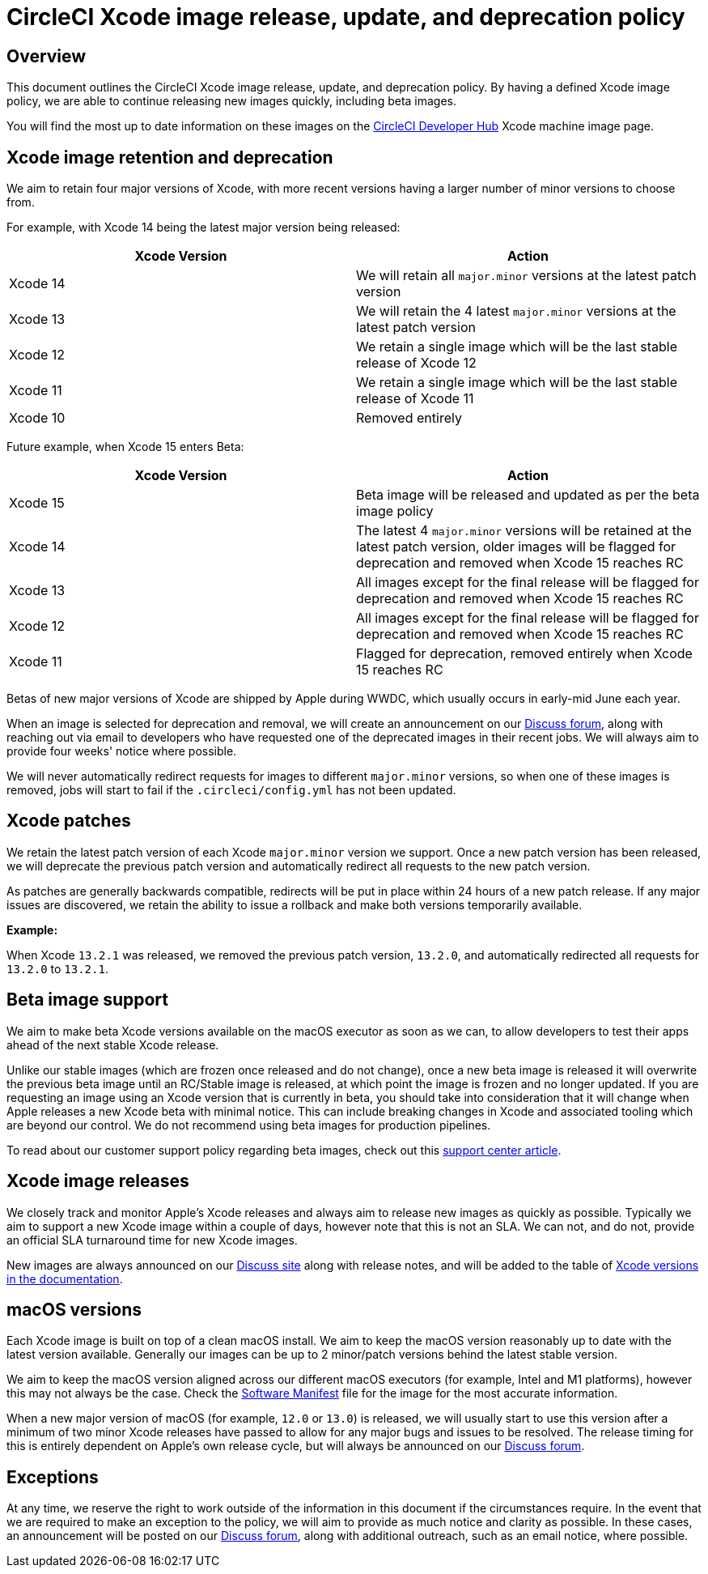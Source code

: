 = CircleCI Xcode image release, update, and deprecation policy
:page-platform: Cloud
:page-description: CircleCI Xcode Image Release, Update and Deprecation Policy
:icons: font
:experimental:

[#overview]
== Overview

This document outlines the CircleCI Xcode image release, update, and deprecation policy. By having a defined Xcode image policy, we are able to continue releasing new images quickly, including beta images.

You will find the most up to date information on these images on the link:https://circleci.com/developer/machine/image/xcode[CircleCI Developer Hub] Xcode machine image page.

[#xcode-image-retention-and-deprecation]
== Xcode image retention and deprecation

We aim to retain four major versions of Xcode, with more recent versions having a larger number of minor versions to choose from.

For example, with Xcode 14 being the latest major version being released:

[.table.table-striped]
[cols=2*, options="header", stripes=even]
|===
| Xcode Version | Action

| Xcode 14
| We will retain all `major.minor` versions at the latest patch version

| Xcode 13
| We will retain the 4 latest `major.minor` versions at the latest patch version

| Xcode 12
| We retain a single image which will be the last stable release of Xcode 12

| Xcode 11
| We retain a single image which will be the last stable release of Xcode 11

| Xcode 10
| Removed entirely
|===

Future example, when Xcode 15 enters Beta:

[.table.table-striped]
[cols=2*, options="header", stripes=even]
|===
| Xcode Version | Action

| Xcode 15
| Beta image will be released and updated as per the beta image policy

| Xcode 14
| The latest 4 `major.minor` versions will be retained at the latest patch version, older images will be flagged for deprecation and removed when Xcode 15 reaches RC

| Xcode 13
| All images except for the final release will be flagged for deprecation and removed when Xcode 15 reaches RC

| Xcode 12
| All images except for the final release will be flagged for deprecation and removed when Xcode 15 reaches RC

| Xcode 11
| Flagged for deprecation, removed entirely when Xcode 15 reaches RC
|===

Betas of new major versions of Xcode are shipped by Apple during WWDC, which usually occurs in early-mid June each year.

When an image is selected for deprecation and removal, we will create an announcement on our link:https://discuss.circleci.com/c/announcements/39[Discuss forum], along with reaching out via email to developers who have requested one of the deprecated images in their recent jobs. We will always aim to provide four weeks' notice where possible.

We will never automatically redirect requests for images to different `major.minor` versions, so when one of these images is removed, jobs will start to fail if the `.circleci/config.yml` has not been updated.

[#xcode-patches]
== Xcode patches

We retain the latest patch version of each Xcode `major.minor` version we support. Once a new patch version has been released, we will deprecate the previous patch version and automatically redirect all requests to the new patch version.

As patches are generally backwards compatible, redirects will be put in place within 24 hours of a new patch release. If any major issues are discovered, we retain the ability to issue a rollback and make both versions temporarily available.

*Example:*

When Xcode `13.2.1` was released, we removed the previous patch version, `13.2.0`, and automatically redirected all requests for `13.2.0` to `13.2.1`.

[#beta-image-support]
== Beta image support

We aim to make beta Xcode versions available on the macOS executor as soon as we can, to allow developers to test their apps ahead of the next stable Xcode release.

Unlike our stable images (which are frozen once released and do not change), once a new beta image is released it will overwrite the previous beta image until an RC/Stable image is released, at which point the image is frozen and no longer updated. If you are requesting an image using an Xcode version that is currently in beta, you should take into consideration that it will change when Apple releases a new Xcode beta with minimal notice. This can include breaking changes in Xcode and associated tooling which are beyond our control. We do not recommend using beta images for production pipelines.

To read about our customer support policy regarding beta images, check out this link:https://support.circleci.com/hc/en-us/articles/360046930351-What-is-CircleCI-s-Xcode-Beta-Image-Support-Policy-[support center article].

[#xcode-image-releases]
== Xcode image releases

We closely track and monitor Apple's Xcode releases and always aim to release new images as quickly as possible. Typically we aim to support a new Xcode image within a couple of days, however note that this is not an SLA. We can not, and do not, provide an official SLA turnaround time for new Xcode images.

New images are always announced on our link:https://discuss.circleci.com/c/announcements/39[Discuss site] along with release notes, and will be added to the table of xref:using-macos.adoc#supported-xcode-versions[Xcode versions in the documentation].

[#macos-versions]
== macOS versions

Each Xcode image is built on top of a clean macOS install. We aim to keep the macOS version reasonably up to date with the latest version available. Generally our images can be up to 2 minor/patch versions behind the latest stable version.

We aim to keep the macOS version aligned across our different macOS executors (for example, Intel and M1 platforms), however this may not always be the case. Check the xref:test:testing-ios.adoc#supported-xcode-versions[Software Manifest] file for the image for the most accurate information.

When a new major version of macOS (for example, `12.0` or `13.0`) is released, we will usually start to use this version after a minimum of two minor Xcode releases have passed to allow for any major bugs and issues to be resolved. The release timing for this is entirely dependent on Apple's own release cycle, but will always be announced on our link:https://discuss.circleci.com/c/announcements/39[Discuss forum].

[#exceptions]
== Exceptions

At any time, we reserve the right to work outside of the information in this document if the circumstances require. In the event that we are required to make an exception to the policy, we will aim to provide as much notice and clarity as possible. In these cases, an announcement will be posted on our link:https://discuss.circleci.com/c/announcements/39[Discuss forum], along with additional outreach, such as an email notice, where possible.
